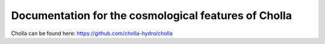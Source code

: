 Documentation for the cosmological features of Cholla
=======================================

Cholla can be found here: https://github.com/cholla-hydro/cholla
